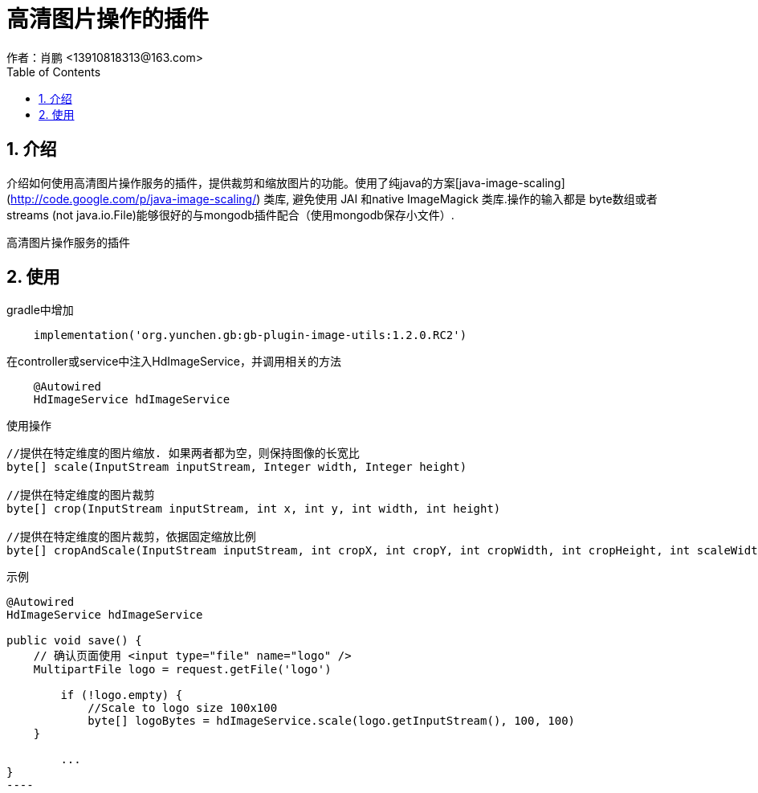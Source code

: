 = 高清图片操作的插件
作者：肖鹏 <13910818313@163.com>
:imagesdir: ./images
:source-highlighter: coderay
:last-update-label!:
:toc2:
:sectnums:

[[介绍]]
== 介绍
介绍如何使用高清图片操作服务的插件，提供裁剪和缩放图片的功能。使用了纯java的方案[java-image-scaling](http://code.google.com/p/java-image-scaling/) 类库,
 避免使用 JAI 和native ImageMagick 类库.操作的输入都是 byte数组或者streams (not java.io.File)能够很好的与mongodb插件配合（使用mongodb保存小文件）.

高清图片操作服务的插件
[[使用]]
== 使用
gradle中增加
[source,groovy]
----
    implementation('org.yunchen.gb:gb-plugin-image-utils:1.2.0.RC2')
----

在controller或service中注入HdImageService，并调用相关的方法
[source,groovy]
----
    @Autowired
    HdImageService hdImageService
----

使用操作
[source,groovy]
----
//提供在特定维度的图片缩放. 如果两者都为空，则保持图像的长宽比
byte[] scale(InputStream inputStream, Integer width, Integer height)

//提供在特定维度的图片裁剪
byte[] crop(InputStream inputStream, int x, int y, int width, int height)

//提供在特定维度的图片裁剪，依据固定缩放比例
byte[] cropAndScale(InputStream inputStream, int cropX, int cropY, int cropWidth, int cropHeight, int scaleWidth, int scaleHeight)
----


示例
[source,groovy]
-------
@Autowired
HdImageService hdImageService

public void save() {
    // 确认页面使用 <input type="file" name="logo" />
    MultipartFile logo = request.getFile('logo')

	if (!logo.empty) {
	    //Scale to logo size 100x100
	    byte[] logoBytes = hdImageService.scale(logo.getInputStream(), 100, 100)
    }

	...
}
----
